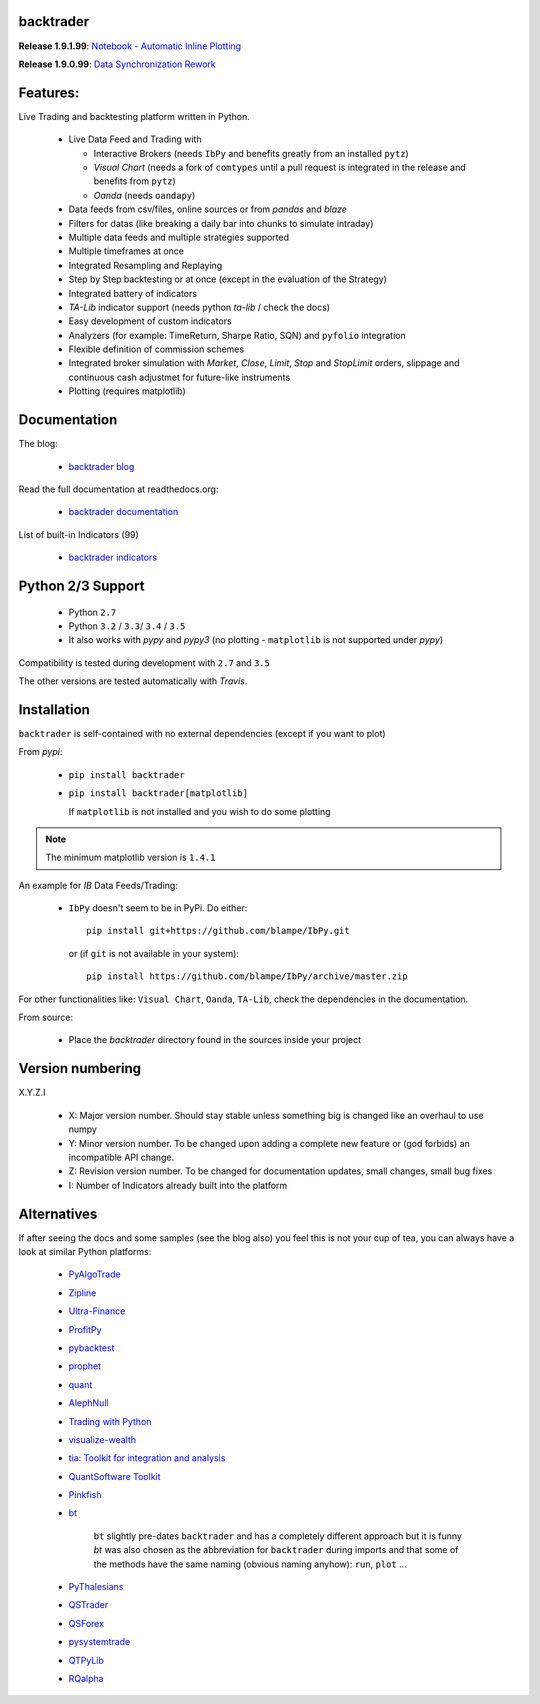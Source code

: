 
backtrader
==========

.. image:: https://img.shields.io/pypi/v/backtrader.svg
   :alt: PyPi Version
   :scale: 100%
   :target: https://pypi.python.org/pypi/backtrader/

..  .. image:: https://img.shields.io/pypi/dm/backtrader.svg
       :alt: PyPi Monthly Donwloads
       :scale: 100%
       :target: https://pypi.python.org/pypi/backtrader/

.. image:: https://img.shields.io/pypi/l/backtrader.svg
   :alt: License
   :scale: 100%
   :target: https://github.com/mementum/backtrader/blob/master/LICENSE
.. image:: https://travis-ci.org/mementum/backtrader.png?branch=master
   :alt: Travis-ci Build Status
   :scale: 100%
   :target: https://travis-ci.org/mementum/backtrader
.. image:: https://readthedocs.org/projects/backtrader/badge/?version=latest
   :alt: Documentation Status
   :scale: 100%
   :target: https://readthedocs.org/projects/backtrader/
.. image:: https://img.shields.io/pypi/pyversions/backtrader.svg
   :alt: Python versions
   :scale: 100%
   :target: https://pypi.python.org/pypi/backtrader/

**Release 1.9.1.99**: `Notebook - Automatic Inline Plotting
<http://www.backtrader.com/posts/2016-09-17-notebook-inline/notebook-inline/>`_

**Release 1.9.0.99**: `Data Synchronization Rework
<http://www.backtrader.com/posts/2016-09-17-data-synchronization/data-synchronization/>`_

Features:
=========

Live Trading and backtesting platform written in Python.

  - Live Data Feed and Trading with

    - Interactive Brokers (needs ``IbPy`` and benefits greatly from an
      installed ``pytz``)
    - *Visual Chart* (needs a fork of ``comtypes`` until a pull request is
      integrated in the release and benefits from ``pytz``)
    - *Oanda* (needs ``oandapy``)

  - Data feeds from csv/files, online sources or from *pandas* and *blaze*
  - Filters for datas (like breaking a daily bar into chunks to simulate intraday)
  - Multiple data feeds and multiple strategies supported
  - Multiple timeframes at once
  - Integrated Resampling and Replaying
  - Step by Step backtesting or at once (except in the evaluation of the Strategy)
  - Integrated battery of indicators
  - *TA-Lib* indicator support (needs python *ta-lib* / check the docs)
  - Easy development of custom indicators
  - Analyzers (for example: TimeReturn, Sharpe Ratio, SQN) and ``pyfolio``
    integration
  - Flexible definition of commission schemes
  - Integrated broker simulation with *Market*, *Close*, *Limit*, *Stop* and
    *StopLimit* orders, slippage and continuous cash adjustmet for future-like
    instruments
  - Plotting (requires matplotlib)

Documentation
=============

The blog:

  - `backtrader blog <http://www.backtrader.com>`_

Read the full documentation at readthedocs.org:

  - `backtrader documentation <http://backtrader.readthedocs.io/>`_

List of built-in Indicators (99)

  - `backtrader indicators <http://backtrader.readthedocs.io/en/latest/indautoref.html>`_

Python 2/3 Support
==================

  - Python ``2.7``
  - Python ``3.2`` / ``3.3``/ ``3.4`` / ``3.5``

  - It also works with *pypy* and *pypy3* (no plotting - ``matplotlib`` is not
    supported under *pypy*)

Compatibility is tested during development with ``2.7`` and ``3.5``

The other versions are tested automatically with *Travis*.

Installation
============

``backtrader`` is self-contained with no external dependencies (except if you
want to plot)

From *pypi*:

  - ``pip install backtrader``

  - ``pip install backtrader[matplotlib]``

    If ``matplotlib`` is not installed and you wish to do some plotting

.. note:: The minimum matplotlib version is ``1.4.1``

An example for *IB*  Data Feeds/Trading:

  - ``IbPy`` doesn't seem to be in PyPi. Do either::

      pip install git+https://github.com/blampe/IbPy.git

    or (if ``git`` is not available in your system)::

      pip install https://github.com/blampe/IbPy/archive/master.zip

For other functionalities like: ``Visual Chart``, ``Oanda``, ``TA-Lib``, check
the dependencies in the documentation.

From source:

  - Place the *backtrader* directory found in the sources inside your project

Version numbering
=================

X.Y.Z.I

  - X: Major version number. Should stay stable unless something big is changed
    like an overhaul to use numpy
  - Y: Minor version number. To be changed upon adding a complete new feature or
    (god forbids) an incompatible API change.
  - Z: Revision version number. To be changed for documentation updates, small
    changes, small bug fixes
  - I: Number of Indicators already built into the platform

Alternatives
============

If after seeing the docs and some samples (see the blog also) you feel this is
not your cup of tea, you can always have a look at similar Python platforms:

  - `PyAlgoTrade <https://github.com/gbeced/pyalgotrade>`_
  - `Zipline <https://github.com/quantopian/zipline>`_
  - `Ultra-Finance <https://code.google.com/p/ultra-finance/>`_
  - `ProfitPy <https://code.google.com/p/profitpy/>`_
  - `pybacktest <https://github.com/ematvey/pybacktest>`_
  - `prophet <https://github.com/Emsu/prophet>`_
  - `quant <https://github.com/maihde/quant>`_
  - `AlephNull <https://github.com/CarterBain/AlephNull>`_
  - `Trading with Python <http://www.tradingwithpython.com/>`_
  - `visualize-wealth <https://github.com/benjaminmgross/visualize-wealth>`_
  - `tia: Toolkit for integration and analysis
    <https://github.com/bpsmith/tia>`_
  - `QuantSoftware Toolkit
    <http://wiki.quantsoftware.org/index.php?title=QuantSoftware_ToolKit>`_
  - `Pinkfish <http://fja05680.github.io/pinkfish/>`_
  - `bt <http://pmorissette.github.io/bt/index.html>`_

     ``bt`` slightly pre-dates ``backtrader`` and has a completely different
     approach but it is funny *bt* was also chosen as the abbreviation for
     ``backtrader`` during imports and that some of the methods have the same
     naming (obvious naming anyhow): ``run``, ``plot`` ...

  - `PyThalesians <https://github.com/thalesians/pythalesians>`_

  - `QSTrader <https://github.com/mhallsmoore/qstrader/>`_
  - `QSForex <https://github.com/mhallsmoore/qsforex>`_
  - `pysystemtrade <https://github.com/robcarver17/pysystemtrade>`_
  - `QTPyLib <https://github.com/ranaroussi/qtpylib>`_
  - `RQalpha <https://github.com/ricequant/rqalpha>`_
